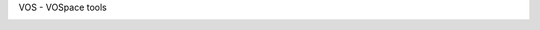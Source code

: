 VOS - VOSpace tools


.. image:: https://img.shields.io/pypi/pyversions/vos.svg
    :target: https://pypi.python.org/pypi/vos


.. image:: https://github.com/opencadc/vostools/workflows/CIbuild/badge.svg
    :target: https://github.com/opencadc/vostools/actions 

.. image:: https://img.shields.io/coveralls/opencadc/vostools/master.svg   
    :target: https://coveralls.io/github/opencadc/vostools?branch=master 

.. image:: https://img.shields.io/github/contributors/opencadc/vostools.svg
    :target: https://github.com/opencadc/vostools/graphs/contributors

